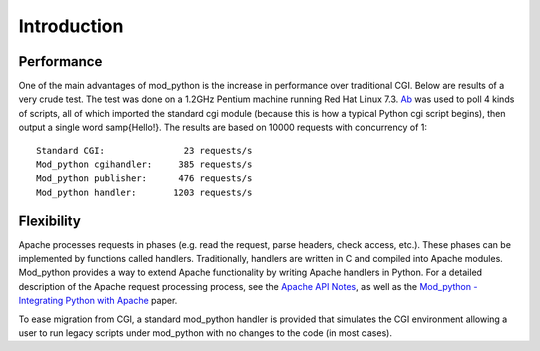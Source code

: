 .. _introduction:

************
Introduction
************

.. _performance:

Performance
===========

One of the main advantages of mod_python is the increase in
performance over traditional CGI. Below are results of a very crude
test. The test was done on a 1.2GHz Pentium machine running Red Hat
Linux 7.3. `Ab <http://httpd.apache.org/docs-2.0/programs/ab.html>`_
was used to poll 4 kinds of scripts, all of which imported the
standard cgi module (because this is how a typical Python cgi script
begins), then output a single word \samp{Hello!}. The results are
based on 10000 requests with concurrency of 1::

   Standard CGI:               23 requests/s
   Mod_python cgihandler:     385 requests/s
   Mod_python publisher:      476 requests/s
   Mod_python handler:       1203 requests/s


.. _flexibility:

Flexibility
===========

Apache processes requests in phases (e.g. read the request, parse
headers, check access, etc.). These phases can be implemented by
functions called handlers. Traditionally, handlers are written in C
and compiled into Apache modules. Mod_python provides a way to extend
Apache functionality by writing Apache handlers in Python. For a
detailed description of the Apache request processing process, see the
`Apache API Notes <http://dev.apache.org/API.html>`_, as well as the
`Mod_python - Integrating Python with Apache <http://www.modpython.org/python10/>`_
paper.

To ease migration from CGI, a standard mod_python handler is provided
that simulates the CGI environment allowing a user to run legacy
scripts under mod_python with no changes to the code (in most cases).

.. seealso::

   `Apache HTTP Server Developer Resources <http://httpd.apache.org/dev>`_
      for HTTP developer information

   `Mod_python - Integrating Python with Apache <http://www.modpython.org/python10/>`_
      for details on how mod_python interfaces with Apache HTTP Server
